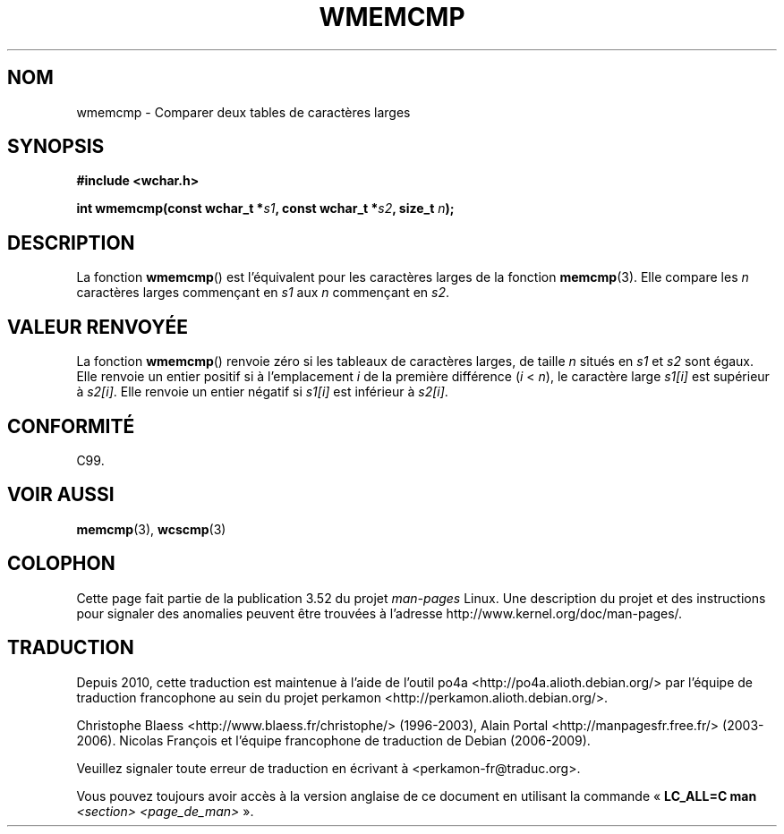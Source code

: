 .\" Copyright (c) Bruno Haible <haible@clisp.cons.org>
.\"
.\" %%%LICENSE_START(GPLv2+_DOC_ONEPARA)
.\" This is free documentation; you can redistribute it and/or
.\" modify it under the terms of the GNU General Public License as
.\" published by the Free Software Foundation; either version 2 of
.\" the License, or (at your option) any later version.
.\" %%%LICENSE_END
.\"
.\" References consulted:
.\"   GNU glibc-2 source code and manual
.\"   Dinkumware C library reference http://www.dinkumware.com/
.\"   OpenGroup's Single UNIX specification http://www.UNIX-systems.org/online.html
.\"
.\"*******************************************************************
.\"
.\" This file was generated with po4a. Translate the source file.
.\"
.\"*******************************************************************
.TH WMEMCMP 3 "25 juillet 1999" GNU "Manuel du programmeur Linux"
.SH NOM
wmemcmp \- Comparer deux tables de caractères larges
.SH SYNOPSIS
.nf
\fB#include <wchar.h>\fP
.sp
\fBint wmemcmp(const wchar_t *\fP\fIs1\fP\fB, const wchar_t *\fP\fIs2\fP\fB, size_t \fP\fIn\fP\fB);\fP
.fi
.SH DESCRIPTION
La fonction \fBwmemcmp\fP() est l'équivalent pour les caractères larges de la
fonction \fBmemcmp\fP(3). Elle compare les \fIn\fP caractères larges commençant en
\fIs1\fP aux \fIn\fP commençant en \fIs2\fP.
.SH "VALEUR RENVOYÉE"
La fonction \fBwmemcmp\fP() renvoie zéro si les tableaux de caractères larges,
de taille \fIn\fP situés en \fIs1\fP et \fIs2\fP sont égaux. Elle renvoie un entier
positif si à l'emplacement \fIi\fP de la première différence (\fIi\fP < \fIn\fP),
le caractère large \fIs1[i]\fP est supérieur à \fIs2[i]\fP. Elle renvoie un entier
négatif si \fIs1[i]\fP est inférieur à \fIs2[i]\fP.
.SH CONFORMITÉ
C99.
.SH "VOIR AUSSI"
\fBmemcmp\fP(3), \fBwcscmp\fP(3)
.SH COLOPHON
Cette page fait partie de la publication 3.52 du projet \fIman\-pages\fP
Linux. Une description du projet et des instructions pour signaler des
anomalies peuvent être trouvées à l'adresse
\%http://www.kernel.org/doc/man\-pages/.
.SH TRADUCTION
Depuis 2010, cette traduction est maintenue à l'aide de l'outil
po4a <http://po4a.alioth.debian.org/> par l'équipe de
traduction francophone au sein du projet perkamon
<http://perkamon.alioth.debian.org/>.
.PP
Christophe Blaess <http://www.blaess.fr/christophe/> (1996-2003),
Alain Portal <http://manpagesfr.free.fr/> (2003-2006).
Nicolas François et l'équipe francophone de traduction de Debian\ (2006-2009).
.PP
Veuillez signaler toute erreur de traduction en écrivant à
<perkamon\-fr@traduc.org>.
.PP
Vous pouvez toujours avoir accès à la version anglaise de ce document en
utilisant la commande
«\ \fBLC_ALL=C\ man\fR \fI<section>\fR\ \fI<page_de_man>\fR\ ».
